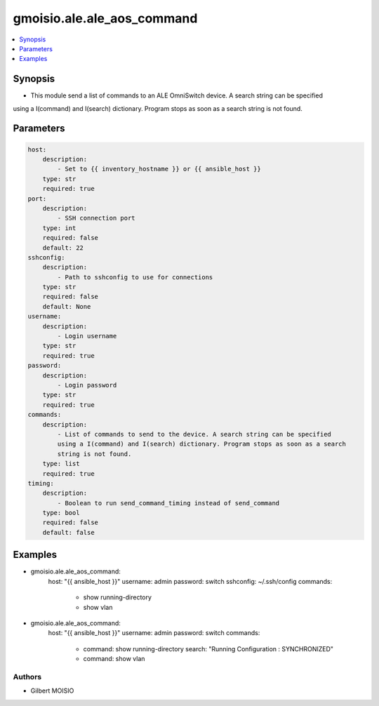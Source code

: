 ***************************
gmoisio.ale.ale_aos_command
***************************

.. contents::
    :local:
    :depth: 1


Synopsis
--------
- This module send a list of commands to an ALE OmniSwitch device. A search string can be specified 
using a I(command) and I(search) dictionary. Program stops as soon as a search string is not found.

Parameters
----------
.. code-block:: yaml

    host:
        description:
            - Set to {{ inventory_hostname }} or {{ ansible_host }}
        type: str
        required: true
    port:
        description:
            - SSH connection port
        type: int
        required: false
        default: 22
    sshconfig:
        description:
            - Path to sshconfig to use for connections
        type: str
        required: false
        default: None
    username:
        description:
            - Login username
        type: str
        required: true
    password:
        description:
            - Login password
        type: str
        required: true
    commands:
        description:
            - List of commands to send to the device. A search string can be specified
            using a I(command) and I(search) dictionary. Program stops as soon as a search
            string is not found.
        type: list
        required: true
    timing:
        description:
            - Boolean to run send_command_timing instead of send_command
        type: bool
        required: false
        default: false


Examples
--------
.. code-block:: yaml

- gmoisio.ale.ale_aos_command: 
    host: "{{ ansible_host }}"
    username: admin
    password: switch
    sshconfig: ~/.ssh/config
    commands:
      - show running-directory
      - show vlan

- gmoisio.ale.ale_aos_command: 
    host: "{{ ansible_host }}"
    username: admin
    password: switch
    commands:
      - command: show running-directory
        search: "Running Configuration    : SYNCHRONIZED"
      - command: show vlan


Authors
~~~~~~~

- Gilbert MOISIO